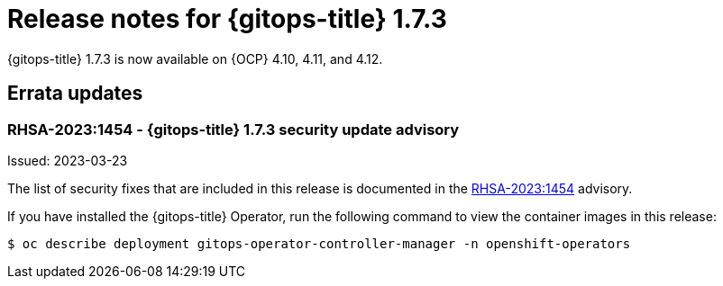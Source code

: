 // Module included in the following assembly:
//
// * release_notes/gitops-release-notes.adoc

:_content-type: REFERENCE

[id="gitops-release-notes-1-7-3_{context}"]
= Release notes for {gitops-title} 1.7.3

{gitops-title} 1.7.3 is now available on {OCP} 4.10, 4.11, and 4.12.

[id="errata-updates-1-7-3_{context}"]
== Errata updates

=== RHSA-2023:1454 - {gitops-title} 1.7.3 security update advisory 

Issued: 2023-03-23

The list of security fixes that are included in this release is documented in the link:https://access.redhat.com/errata/RHSA-2023:1454[RHSA-2023:1454] advisory. 

If you have installed the {gitops-title} Operator, run the following command to view the container images in this release:

[source,terminal]
----
$ oc describe deployment gitops-operator-controller-manager -n openshift-operators
----